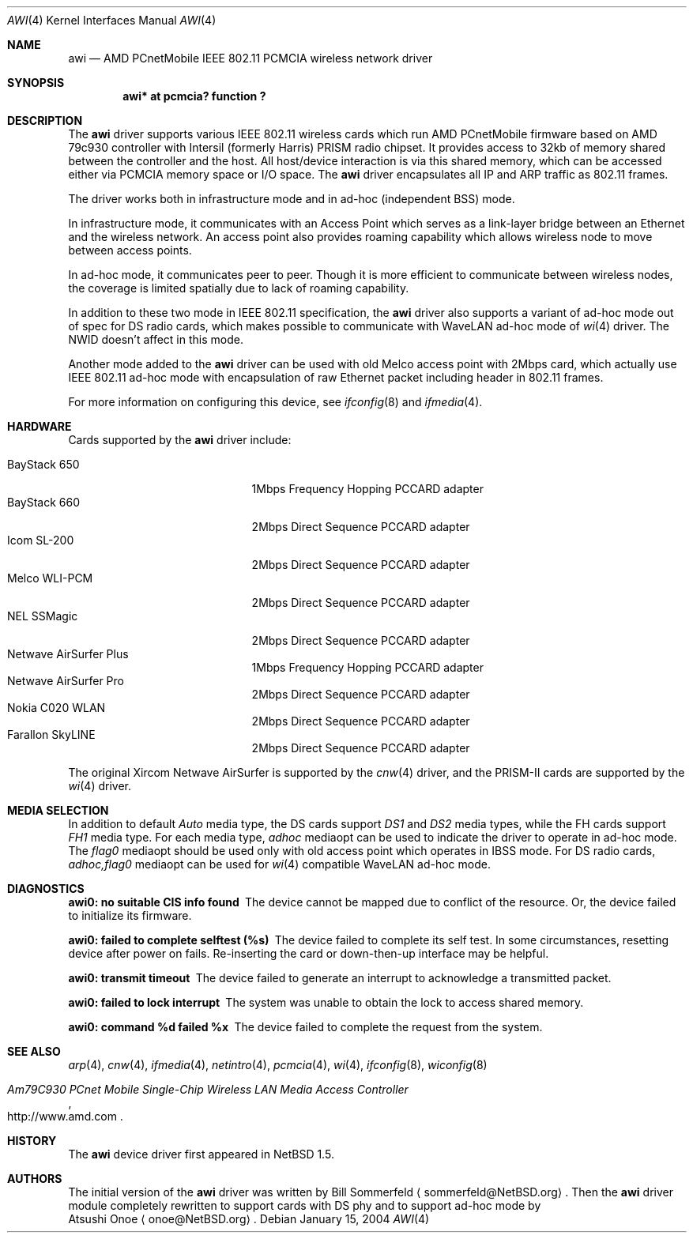 .\"     $NetBSD: awi.4,v 1.22 2004/01/15 13:54:22 wiz Exp $
.\"
.\" Copyright (c) 1999,2000,2001 The NetBSD Foundation, Inc.
.\" All rights reserved.
.\"
.\" This code is derived from software contributed to The NetBSD Foundation
.\" by Bill Sommerfeld
.\"
.\" Redistribution and use in source and binary forms, with or without
.\" modification, are permitted provided that the following conditions
.\" are met:
.\" 1. Redistributions of source code must retain the above copyright
.\"    notice, this list of conditions and the following disclaimer.
.\" 2. Redistributions in binary form must reproduce the above copyright
.\"    notice, this list of conditions and the following disclaimer in the
.\"    documentation and/or other materials provided with the distribution.
.\" 3. All advertising materials mentioning features or use of this software
.\"    must display the following acknowledgement:
.\"        This product includes software developed by the NetBSD
.\"        Foundation, Inc. and its contributors.
.\" 4. Neither the name of The NetBSD Foundation nor the names of its
.\"    contributors may be used to endorse or promote products derived
.\"    from this software without specific prior written permission.
.\"
.\" THIS SOFTWARE IS PROVIDED BY THE NETBSD FOUNDATION, INC. AND CONTRIBUTORS
.\" ``AS IS'' AND ANY EXPRESS OR IMPLIED WARRANTIES, INCLUDING, BUT NOT LIMITED
.\" TO, THE IMPLIED WARRANTIES OF MERCHANTABILITY AND FITNESS FOR A PARTICULAR
.\" PURPOSE ARE DISCLAIMED.  IN NO EVENT SHALL THE FOUNDATION OR CONTRIBUTORS
.\" BE LIABLE FOR ANY DIRECT, INDIRECT, INCIDENTAL, SPECIAL, EXEMPLARY, OR
.\" CONSEQUENTIAL DAMAGES (INCLUDING, BUT NOT LIMITED TO, PROCUREMENT OF
.\" SUBSTITUTE GOODS OR SERVICES; LOSS OF USE, DATA, OR PROFITS; OR BUSINESS
.\" INTERRUPTION) HOWEVER CAUSED AND ON ANY THEORY OF LIABILITY, WHETHER IN
.\" CONTRACT, STRICT LIABILITY, OR TORT (INCLUDING NEGLIGENCE OR OTHERWISE)
.\" ARISING IN ANY WAY OUT OF THE USE OF THIS SOFTWARE, EVEN IF ADVISED OF THE
.\" POSSIBILITY OF SUCH DAMAGE.
.Dd January 15, 2004
.Dt AWI 4
.Os
.Sh NAME
.Nm awi
.Nd
AMD PCnetMobile IEEE 802.11 PCMCIA wireless network driver
.Sh SYNOPSIS
.Cd "awi*     at pcmcia? function ?"
.Sh DESCRIPTION
The
.Nm
driver supports various IEEE 802.11 wireless cards
which run AMD PCnetMobile firmware based on AMD 79c930 controller
with Intersil (formerly Harris) PRISM radio chipset.
It provides access to 32kb of memory shared between the controller
and the host.
All host/device interaction is via this shared memory, which can be
accessed either via PCMCIA memory space or I/O space.
The
.Nm
driver encapsulates all IP and ARP traffic as 802.11 frames.
.Pp
The driver works both in infrastructure mode and in ad-hoc (independent
BSS) mode.
.Pp
In infrastructure mode, it communicates with an Access Point
which serves as a link-layer bridge between an Ethernet and
the wireless network.  An access point also provides roaming capability
which allows wireless node to move between access points.
.Pp
In ad-hoc mode, it communicates peer to peer.
Though it is more efficient to communicate between wireless nodes,
the coverage is limited spatially due to lack of roaming capability.
.Pp
In addition to these two mode in IEEE 802.11 specification, the
.Nm
driver also supports a variant of ad-hoc mode out of spec for DS radio cards,
which makes possible to communicate with WaveLAN ad-hoc mode of
.Xr wi 4
driver.  The NWID doesn't affect in this mode.
.Pp
Another mode added to the
.Nm
driver can be used with old Melco access point with 2Mbps card,
which actually use IEEE 802.11 ad-hoc mode with encapsulation of
raw Ethernet packet including header in 802.11 frames.
.Pp
For more information on configuring this device, see
.Xr ifconfig 8
and
.Xr ifmedia 4 .
.Sh HARDWARE
Cards supported by the
.Nm
driver include:
.Pp
.Bl -tag -width BayStack_650x -offset indent -compact
.It BayStack 650
1Mbps Frequency Hopping PCCARD adapter
.It BayStack 660
2Mbps Direct Sequence PCCARD adapter
.It Icom SL-200
2Mbps Direct Sequence PCCARD adapter
.It Melco WLI-PCM
2Mbps Direct Sequence PCCARD adapter
.It NEL SSMagic
2Mbps Direct Sequence PCCARD adapter
.It Netwave AirSurfer Plus
1Mbps Frequency Hopping PCCARD adapter
.It Netwave AirSurfer Pro
2Mbps Direct Sequence PCCARD adapter
.It Nokia C020 WLAN
2Mbps Direct Sequence PCCARD adapter
.It Farallon SkyLINE
2Mbps Direct Sequence PCCARD adapter
.El
.Pp
The original Xircom Netwave AirSurfer is supported by the
.Xr cnw 4
driver, and the PRISM-II cards are supported by the
.Xr wi 4
driver.
.Sh MEDIA SELECTION
In addition to default
.Em Auto
media type,
the DS cards support
.Em DS1
and
.Em DS2
media types, while the FH cards support
.Em FH1
media type.  For each media type,
.Em adhoc
mediaopt can be used to indicate the driver to operate in ad-hoc mode.
The
.Em flag0
mediaopt
should be used only with old access point which operates in IBSS mode.
For DS radio cards,
.Em adhoc,flag0
mediaopt can be used for
.Xr wi 4
compatible WaveLAN ad-hoc mode.
.Sh DIAGNOSTICS
.Bl -diag
.It "awi0: no suitable CIS info found"
The device cannot be mapped due to conflict of the resource.
Or, the device failed to initialize its firmware.
.It "awi0: failed to complete selftest (%s)"
The device failed to complete its self test.
In some circumstances, resetting device after power on fails.
Re-inserting the card or down-then-up interface may be helpful.
.It "awi0: transmit timeout"
The device failed to generate an interrupt to acknowledge a
transmitted packet.
.It "awi0: failed to lock interrupt"
The system was unable to obtain the lock to access shared memory.
.It "awi0: command %d failed %x"
The device failed to complete the request from the system.
.El
.Sh SEE ALSO
.Xr arp 4 ,
.Xr cnw 4 ,
.Xr ifmedia 4 ,
.Xr netintro 4 ,
.Xr pcmcia 4 ,
.Xr wi 4 ,
.Xr ifconfig 8 ,
.Xr wiconfig 8
.Rs
.%T Am79C930 PCnet Mobile Single-Chip Wireless LAN Media Access Controller
.%O http://www.amd.com
.Re
.Sh HISTORY
The
.Nm
device driver first appeared in
.Nx 1.5 .
.Sh AUTHORS
The initial version of the
.Nm
driver was written by
.An Bill Sommerfeld
.Aq sommerfeld@NetBSD.org .
Then the
.Nm
driver module completely rewritten to support cards with DS phy and
to support ad-hoc mode by
.An Atsushi Onoe
.Aq onoe@NetBSD.org .
